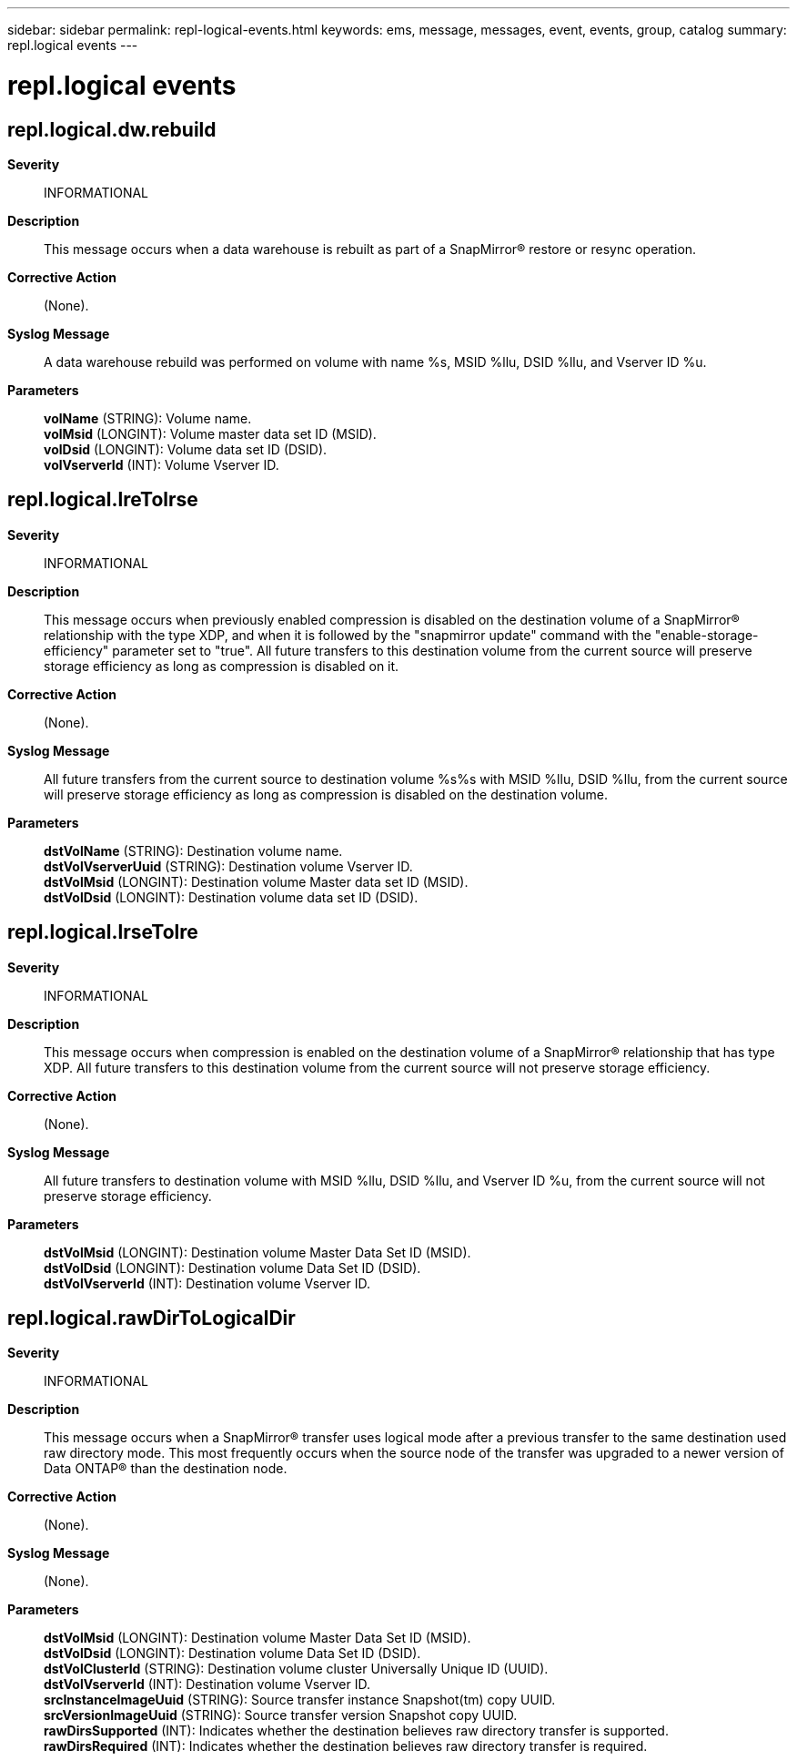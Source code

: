 ---
sidebar: sidebar
permalink: repl-logical-events.html
keywords: ems, message, messages, event, events, group, catalog
summary: repl.logical events
---

= repl.logical events
:toc: macro
:toclevels: 1
:hardbreaks:
:nofooter:
:icons: font
:linkattrs:
:imagesdir: ./media/

== repl.logical.dw.rebuild
*Severity*::
INFORMATIONAL
*Description*::
This message occurs when a data warehouse is rebuilt as part of a SnapMirror(R) restore or resync operation.
*Corrective Action*::
(None).
*Syslog Message*::
A data warehouse rebuild was performed on volume with name %s, MSID %llu, DSID %llu, and Vserver ID %u.
*Parameters*::
*volName* (STRING): Volume name.
*volMsid* (LONGINT): Volume master data set ID (MSID).
*volDsid* (LONGINT): Volume data set ID (DSID).
*volVserverId* (INT): Volume Vserver ID.

== repl.logical.lreTolrse
*Severity*::
INFORMATIONAL
*Description*::
This message occurs when previously enabled compression is disabled on the destination volume of a SnapMirror(R) relationship with the type XDP, and when it is followed by the "snapmirror update" command with the "enable-storage-efficiency" parameter set to "true". All future transfers to this destination volume from the current source will preserve storage efficiency as long as compression is disabled on it.
*Corrective Action*::
(None).
*Syslog Message*::
All future transfers from the current source to destination volume %s%s with MSID %llu, DSID %llu, from the current source will preserve storage efficiency as long as compression is disabled on the destination volume.
*Parameters*::
*dstVolName* (STRING): Destination volume name.
*dstVolVserverUuid* (STRING): Destination volume Vserver ID.
*dstVolMsid* (LONGINT): Destination volume Master data set ID (MSID).
*dstVolDsid* (LONGINT): Destination volume data set ID (DSID).

== repl.logical.lrseTolre
*Severity*::
INFORMATIONAL
*Description*::
This message occurs when compression is enabled on the destination volume of a SnapMirror(R) relationship that has type XDP. All future transfers to this destination volume from the current source will not preserve storage efficiency.
*Corrective Action*::
(None).
*Syslog Message*::
All future transfers to destination volume with MSID %llu, DSID %llu, and Vserver ID %u, from the current source will not preserve storage efficiency.
*Parameters*::
*dstVolMsid* (LONGINT): Destination volume Master Data Set ID (MSID).
*dstVolDsid* (LONGINT): Destination volume Data Set ID (DSID).
*dstVolVserverId* (INT): Destination volume Vserver ID.

== repl.logical.rawDirToLogicalDir
*Severity*::
INFORMATIONAL
*Description*::
This message occurs when a SnapMirror(R) transfer uses logical mode after a previous transfer to the same destination used raw directory mode. This most frequently occurs when the source node of the transfer was upgraded to a newer version of Data ONTAP(R) than the destination node.
*Corrective Action*::
(None).
*Syslog Message*::
(None).
*Parameters*::
*dstVolMsid* (LONGINT): Destination volume Master Data Set ID (MSID).
*dstVolDsid* (LONGINT): Destination volume Data Set ID (DSID).
*dstVolClusterId* (STRING): Destination volume cluster Universally Unique ID (UUID).
*dstVolVserverId* (INT): Destination volume Vserver ID.
*srcInstanceImageUuid* (STRING): Source transfer instance Snapshot(tm) copy UUID.
*srcVersionImageUuid* (STRING): Source transfer version Snapshot copy UUID.
*rawDirsSupported* (INT): Indicates whether the destination believes raw directory transfer is supported.
*rawDirsRequired* (INT): Indicates whether the destination believes raw directory transfer is required.
